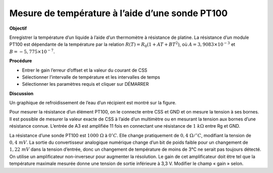 .. 6.5
   
Mesure de température à l’aide d’une sonde PT100
------------------------------------------------

**Objectif**

Enregistrer la température d’un liquide à l’aide d’un thermomètre à
résistance de platine. La résistance d’un module PT100 est dépendante de
la température par la relation
:math:`R(T) = R_0 (1 + AT + BT^2)`, où
:math:`A = 3,9083 \times 10^{−3}` et :math:`B =  − 5,775 \times 10^{−7}`.


.. image:: schematics/pt100.svg
	   :width: 300px
.. image:: pics/pt100-screen.png
	   :width: 300px

**Procédure**

-  Entrer le gain l’erreur d’offset et la valeur du courant de CSS
-  Sélectionner l’intervalle de température et les intervalles de temps
-  Sélectionner les paramètres requis et cliquer sur DÉMARRER

**Discussion**

Un graphique de refroidissement de l’eau d’un récipient est montré sur
la figure.

Pour mesurer la résistance d’un élément PT100, on le connecte entre CSS
et GND et on mesure la tension à ses bornes. Il est possible de mesurer
la valeur exacte de CSS à l’aide d’un multimètre ou en mesurant la
tension aux bornes d’une résistance connue. L’entrée de A3 est amplifiée
11 fois en connectant une résistance de :math:`1~k\Omega` entre Rg et GND.

La résistance d’une sonde PT100 est :math:`1000~\Omega` à :math:`0^\circ C`. Elle change
pratiquement de :math:`0,4~\Omega /^\circ C`, modifiant la tension de
:math:`0, 4~mV`. La
sortie du convertisseur analogique numérique change d’un bit de poids
faible pour un changement de :math:`1,22~mV` dans la tension d’entrée, donc
un changement de température de moins de 3°C ne serait pas toujours
détecté. On utilise un amplificateur non-inverseur pour augmenter la
résolution. Le gain de cet amplificateur doit être tel que la
température maximale mesurée donne une tension de sortie inférieure à
3,3 V. Modifier le champ « gain » selon.
